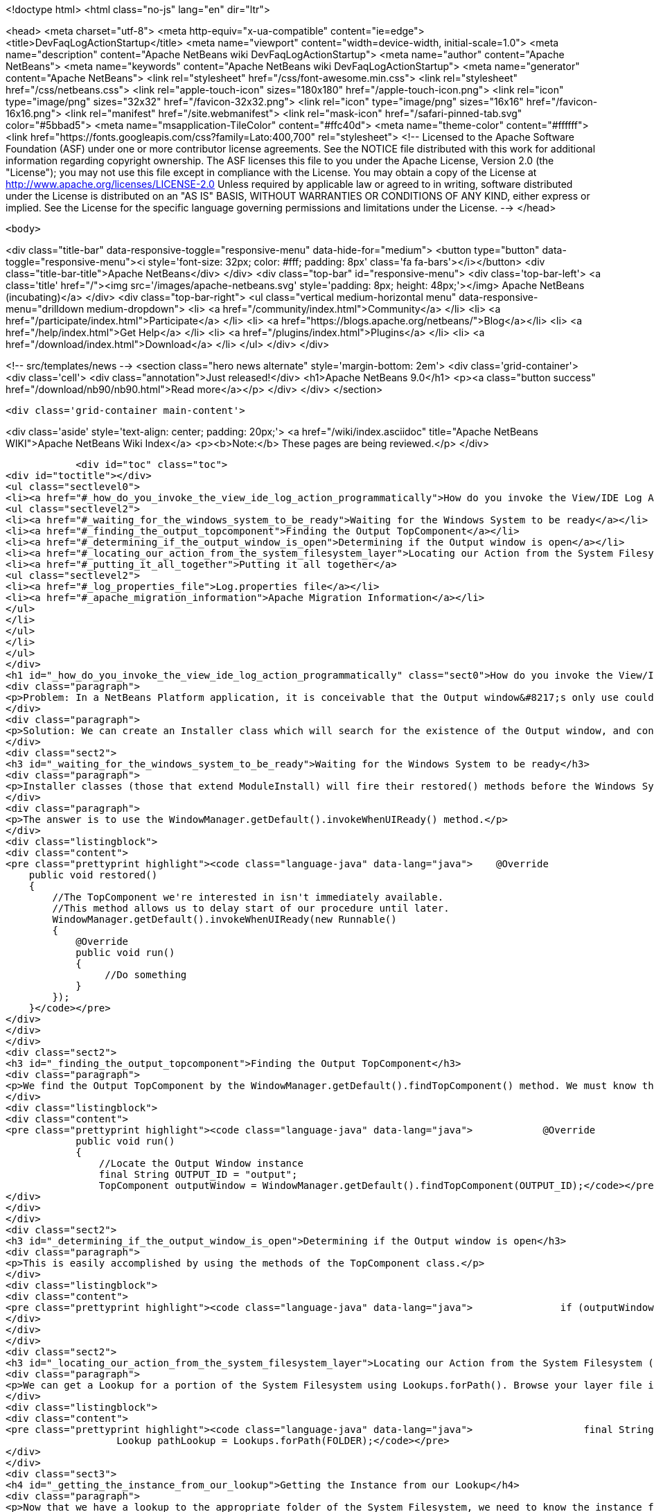 

<!doctype html>
<html class="no-js" lang="en" dir="ltr">
    
<head>
    <meta charset="utf-8">
    <meta http-equiv="x-ua-compatible" content="ie=edge">
    <title>DevFaqLogActionStartup</title>
    <meta name="viewport" content="width=device-width, initial-scale=1.0">
    <meta name="description" content="Apache NetBeans wiki DevFaqLogActionStartup">
    <meta name="author" content="Apache NetBeans">
    <meta name="keywords" content="Apache NetBeans wiki DevFaqLogActionStartup">
    <meta name="generator" content="Apache NetBeans">
    <link rel="stylesheet" href="/css/font-awesome.min.css">
    <link rel="stylesheet" href="/css/netbeans.css">
    <link rel="apple-touch-icon" sizes="180x180" href="/apple-touch-icon.png">
    <link rel="icon" type="image/png" sizes="32x32" href="/favicon-32x32.png">
    <link rel="icon" type="image/png" sizes="16x16" href="/favicon-16x16.png">
    <link rel="manifest" href="/site.webmanifest">
    <link rel="mask-icon" href="/safari-pinned-tab.svg" color="#5bbad5">
    <meta name="msapplication-TileColor" content="#ffc40d">
    <meta name="theme-color" content="#ffffff">
    <link href="https://fonts.googleapis.com/css?family=Lato:400,700" rel="stylesheet"> 
    <!--
        Licensed to the Apache Software Foundation (ASF) under one
        or more contributor license agreements.  See the NOTICE file
        distributed with this work for additional information
        regarding copyright ownership.  The ASF licenses this file
        to you under the Apache License, Version 2.0 (the
        "License"); you may not use this file except in compliance
        with the License.  You may obtain a copy of the License at
        http://www.apache.org/licenses/LICENSE-2.0
        Unless required by applicable law or agreed to in writing,
        software distributed under the License is distributed on an
        "AS IS" BASIS, WITHOUT WARRANTIES OR CONDITIONS OF ANY
        KIND, either express or implied.  See the License for the
        specific language governing permissions and limitations
        under the License.
    -->
</head>


    <body>
        

<div class="title-bar" data-responsive-toggle="responsive-menu" data-hide-for="medium">
    <button type="button" data-toggle="responsive-menu"><i style='font-size: 32px; color: #fff; padding: 8px' class='fa fa-bars'></i></button>
    <div class="title-bar-title">Apache NetBeans</div>
</div>
<div class="top-bar" id="responsive-menu">
    <div class='top-bar-left'>
        <a class='title' href="/"><img src='/images/apache-netbeans.svg' style='padding: 8px; height: 48px;'></img> Apache NetBeans (incubating)</a>
    </div>
    <div class="top-bar-right">
        <ul class="vertical medium-horizontal menu" data-responsive-menu="drilldown medium-dropdown">
            <li> <a href="/community/index.html">Community</a> </li>
            <li> <a href="/participate/index.html">Participate</a> </li>
            <li> <a href="https://blogs.apache.org/netbeans/">Blog</a></li>
            <li> <a href="/help/index.html">Get Help</a> </li>
            <li> <a href="/plugins/index.html">Plugins</a> </li>
            <li> <a href="/download/index.html">Download</a> </li>
        </ul>
    </div>
</div>


        
<!-- src/templates/news -->
<section class="hero news alternate" style='margin-bottom: 2em'>
    <div class='grid-container'>
        <div class='cell'>
            <div class="annotation">Just released!</div>
            <h1>Apache NetBeans 9.0</h1>
            <p><a class="button success" href="/download/nb90/nb90.html">Read more</a></p>
        </div>
    </div>
</section>

        <div class='grid-container main-content'>
            
<div class='aside' style='text-align: center; padding: 20px;'>
    <a href="/wiki/index.asciidoc" title="Apache NetBeans WIKI">Apache NetBeans Wiki Index</a>
    <p><b>Note:</b> These pages are being reviewed.</p>
</div>

            <div id="toc" class="toc">
<div id="toctitle"></div>
<ul class="sectlevel0">
<li><a href="#_how_do_you_invoke_the_view_ide_log_action_programmatically">How do you invoke the View/IDE Log Action programmatically?</a>
<ul class="sectlevel2">
<li><a href="#_waiting_for_the_windows_system_to_be_ready">Waiting for the Windows System to be ready</a></li>
<li><a href="#_finding_the_output_topcomponent">Finding the Output TopComponent</a></li>
<li><a href="#_determining_if_the_output_window_is_open">Determining if the Output window is open</a></li>
<li><a href="#_locating_our_action_from_the_system_filesystem_layer">Locating our Action from the System Filesystem (Layer)</a></li>
<li><a href="#_putting_it_all_together">Putting it all together</a>
<ul class="sectlevel2">
<li><a href="#_log_properties_file">Log.properties file</a></li>
<li><a href="#_apache_migration_information">Apache Migration Information</a></li>
</ul>
</li>
</ul>
</li>
</ul>
</div>
<h1 id="_how_do_you_invoke_the_view_ide_log_action_programmatically" class="sect0">How do you invoke the View/IDE Log Action programmatically?</h1>
<div class="paragraph">
<p>Problem: In a NetBeans Platform application, it is conceivable that the Output window&#8217;s only use could be to show logging messages to the user. In this case, since the Output TopComponent is always persisted, and the IDE log is only attached via an Action, the Action should be invoked whenever the Output window is open.</p>
</div>
<div class="paragraph">
<p>Solution: We can create an Installer class which will search for the existence of the Output window, and conditionally fire the action which attaches the IDE Log.</p>
</div>
<div class="sect2">
<h3 id="_waiting_for_the_windows_system_to_be_ready">Waiting for the Windows System to be ready</h3>
<div class="paragraph">
<p>Installer classes (those that extend ModuleInstall) will fire their restored() methods before the Windows System is available. This is a problem, since we need to be able to interrogate the TopComponent.Registry to determine if the Output window is open.</p>
</div>
<div class="paragraph">
<p>The answer is to use the WindowManager.getDefault().invokeWhenUIReady() method.</p>
</div>
<div class="listingblock">
<div class="content">
<pre class="prettyprint highlight"><code class="language-java" data-lang="java">    @Override
    public void restored()
    {
        //The TopComponent we're interested in isn't immediately available.
        //This method allows us to delay start of our procedure until later.
        WindowManager.getDefault().invokeWhenUIReady(new Runnable()
        {
            @Override
            public void run()
            {
                 //Do something
            }
        });
    }</code></pre>
</div>
</div>
</div>
<div class="sect2">
<h3 id="_finding_the_output_topcomponent">Finding the Output TopComponent</h3>
<div class="paragraph">
<p>We find the Output TopComponent by the WindowManager.getDefault().findTopComponent() method. We must know the ID of the TopComponent we are searching for. In this case, it is "output".</p>
</div>
<div class="listingblock">
<div class="content">
<pre class="prettyprint highlight"><code class="language-java" data-lang="java">            @Override
            public void run()
            {
                //Locate the Output Window instance
                final String OUTPUT_ID = "output";
                TopComponent outputWindow = WindowManager.getDefault().findTopComponent(OUTPUT_ID);</code></pre>
</div>
</div>
</div>
<div class="sect2">
<h3 id="_determining_if_the_output_window_is_open">Determining if the Output window is open</h3>
<div class="paragraph">
<p>This is easily accomplished by using the methods of the TopComponent class.</p>
</div>
<div class="listingblock">
<div class="content">
<pre class="prettyprint highlight"><code class="language-java" data-lang="java">               if (outputWindow != null &amp;amp;&amp;amp; outputWindow.isOpened())</code></pre>
</div>
</div>
</div>
<div class="sect2">
<h3 id="_locating_our_action_from_the_system_filesystem_layer">Locating our Action from the System Filesystem (Layer)</h3>
<div class="paragraph">
<p>We can get a Lookup for a portion of the System Filesystem using Lookups.forPath(). Browse your layer file in context to determine where the instance of the action is stored. In our case, it is in Actions/View.</p>
</div>
<div class="listingblock">
<div class="content">
<pre class="prettyprint highlight"><code class="language-java" data-lang="java">                   final String FOLDER = "Actions/View/";
                   Lookup pathLookup = Lookups.forPath(FOLDER);</code></pre>
</div>
</div>
<div class="sect3">
<h4 id="_getting_the_instance_from_our_lookup">Getting the Instance from our Lookup</h4>
<div class="paragraph">
<p>Now that we have a lookup to the appropriate folder of the System Filesystem, we need to know the instance file name of the Action we want to retrieve and invoke. We get this information from browsing our layer file in context. In our case, it is "org-netbeans-core-actions-LogAction".
We then invoke actionPerformed() to fire the action.</p>
</div>
<div class="listingblock">
<div class="content">
<pre class="prettyprint highlight"><code class="language-java" data-lang="java">Action a = FileUtil.getConfigObject("Actions/org-netbeans-core-actions-LogAction.instance", Action.class);
if (a != null) {
    action.actionPerformed(null);
}</code></pre>
</div>
</div>
</div>
</div>
<div class="sect1">
<h2 id="_putting_it_all_together">Putting it all together</h2>
<div class="sectionbody">
<div class="paragraph">
<p>Here is the completed Installer class, with logging.</p>
</div>
<div class="listingblock">
<div class="content">
<pre class="prettyprint highlight"><code class="language-java" data-lang="java">/**
 * This class makes it so that the action View/IDE-Logs is performed upon startup
 * whenever the Output window is open.
 */
public class ViewLogsInstaller extends ModuleInstall
{
    private static final Logger logger = Logger.getLogger(ViewLogsInstaller.class.getName(), ViewLogsInstaller.class.getPackage().getName() + ".Log");

    @Override
    public void restored()
    {
        //The TopComponent we're interested in isn't immediately available.
        //This method allows us to delay start of our procedure until later.
        WindowManager.getDefault().invokeWhenUIReady(new Runnable()
        {
            @Override
            public void run()
            {
                //Locate the Output Window instance
                final String OUTPUT_ID = "output";
                logger.log(Level.FINE, "LOG_FindingWindow", OUTPUT_ID);
                TopComponent outputWindow = WindowManager.getDefault().findTopComponent(OUTPUT_ID);

                //Determine if it is opened
                if (outputWindow != null &amp;amp;&amp;amp; outputWindow.isOpened())
                {
                    logger.log(Level.FINE, "LOG_WindowOpen", OUTPUT_ID);
                    final String FOLDER = "Actions/View/";
                    final String INSTANCE_FILE = "org-netbeans-core-actions-LogAction";

                    //Use Lookup to find the instance in the file system
                    logger.log(Level.FINE, "LOG_LookupAction", new Object[]{FOLDER, INSTANCE_FILE});
                    Lookup pathLookup = Lookups.forPath(FOLDER);
                    Template&lt;Action&gt; actionTemplate = new Template&lt;Action&gt;(Action.class, FOLDER + INSTANCE_FILE, null);
                    Result&lt;Action&gt; lookupResult = pathLookup.lookup(actionTemplate);
                    Collection&lt;? extends Action&gt; foundActions = lookupResult.allInstances();

                    //For each instance (should ony be one) call actionPerformed()
                    for (Action action : foundActions)
                    {
                        logger.log(Level.FINE, "LOG_FoundAction", action);
                        action.actionPerformed(null);
                    }
                }
                else
                {
                    logger.log(Level.FINE, "LOG_WindowClosed", OUTPUT_ID);
                }
            }
        });
    }
}</code></pre>
</div>
</div>
<div class="sect2">
<h3 id="_log_properties_file">Log.properties file</h3>
<div class="paragraph">
<p>Place this file in the root package of your installer.</p>
</div>
<div class="listingblock">
<div class="content">
<pre class="prettyprint highlight"><code class="language-java" data-lang="java">LOG_FindingWindow=Attempting to locate TopComponent with ID ''{0}''
LOG_WindowOpen=TopComponent with ID ''{0}'' is open
LOG_LookupAction=Attempting to find Action instance at {0}{1}
LOG_FoundAction=Found Action ''{0}''; calling actionPerformed()
LOG_WindowClosed=TopComponent with ID ''{0}'' is closed or not instantiated</code></pre>
</div>
</div>
</div>
<div class="sect2">
<h3 id="_apache_migration_information">Apache Migration Information</h3>
<div class="paragraph">
<p>The content in this page was kindly donated by Oracle Corp. to the
Apache Software Foundation.</p>
</div>
<div class="paragraph">
<p>This page was exported from <a href="http://wiki.netbeans.org/DevFaqLogActionStartup">http://wiki.netbeans.org/DevFaqLogActionStartup</a> ,
that was last modified by NetBeans user Jglick
on 2011-12-14T00:23:24Z.</p>
</div>
<div class="paragraph">
<p><strong>NOTE:</strong> This document was automatically converted to the AsciiDoc format on 2018-02-07, and needs to be reviewed.</p>
</div>
</div>
</div>
</div>
            
<section class='tools'>
    <ul class="menu align-center">
        <li><a title="Facebook" href="https://www.facebook.com/NetBeans"><i class="fa fa-md fa-facebook"></i></a></li>
        <li><a title="Twitter" href="https://twitter.com/netbeans"><i class="fa fa-md fa-twitter"></i></a></li>
        <li><a title="Github" href="https://github.com/apache/incubator-netbeans"><i class="fa fa-md fa-github"></i></a></li>
        <li><a title="YouTube" href="https://www.youtube.com/user/netbeansvideos"><i class="fa fa-md fa-youtube"></i></a></li>
        <li><a title="Slack" href="https://netbeans.signup.team/"><i class="fa fa-md fa-slack"></i></a></li>
        <li><a title="JIRA" href="https://issues.apache.org/jira/projects/NETBEANS/summary"><i class="fa fa-mf fa-bug"></i></a></li>
    </ul>
    <ul class="menu align-center">
        
        <li><a href="https://github.com/apache/incubator-netbeans-website/blob/master/netbeans.apache.org/src/content/wiki/DevFaqLogActionStartup.asciidoc" title="See this page in github"><i class="fa fa-md fa-edit"></i> See this page in github.</a></li>
    </ul>
</section>

        </div>
        

<div class='grid-container incubator-area' style='margin-top: 64px'>
    <div class='grid-x grid-padding-x'>
        <div class='large-auto cell text-center'>
            <a href="https://www.apache.org/">
                <img style="width: 320px" title="Apache Software Foundation" src="/images/asf_logo_wide.svg" />
            </a>
        </div>
        <div class='large-auto cell text-center'>
            <a href="https://www.apache.org/events/current-event.html">
               <img style="width:234px; height: 60px;" title="Apache Software Foundation current event" src="https://www.apache.org/events/current-event-234x60.png"/>
            </a>
        </div>
    </div>
</div>
<footer>
    <div class="grid-container">
        <div class="grid-x grid-padding-x">
            <div class="large-auto cell">
                
                <h1>About</h1>
                <ul>
                    <li><a href="https://www.apache.org/foundation/thanks.html">Thanks</a></li>
                    <li><a href="https://www.apache.org/foundation/sponsorship.html">Sponsorship</a></li>
                    <li><a href="https://www.apache.org/security/">Security</a></li>
                    <li><a href="https://incubator.apache.org/projects/netbeans.html">Incubation Status</a></li>
                </ul>
            </div>
            <div class="large-auto cell">
                <h1><a href="/community/index.html">Community</a></h1>
                <ul>
                    <li><a href="/community/mailing-lists.html">Mailing lists</a></li>
                    <li><a href="/community/committer.html">Becoming a committer</a></li>
                    <li><a href="/community/events.html">NetBeans Events</a></li>
                    <li><a href="https://www.apache.org/events/current-event.html">Apache Events</a></li>
                    <li><a href="/community/who.html">Who is who</a></li>
                </ul>
            </div>
            <div class="large-auto cell">
                <h1><a href="/participate/index.html">Participate</a></h1>
                <ul>
                    <li><a href="/participate/submit-pr.html">Submitting Pull Requests</a></li>
                    <li><a href="/participate/report-issue.html">Reporting Issues</a></li>
                    <li><a href="/participate/netcat.html">NetCAT - Community Acceptance Testing</a></li>
                    <li><a href="/participate/index.html#documentation">Improving the documentation</a></li>
                </ul>
            </div>
            <div class="large-auto cell">
                <h1><a href="/help/index.html">Get Help</a></h1>
                <ul>
                    <li><a href="/help/index.html#documentation">Documentation</a></li>
                    <li><a href="/help/getting-started.html">Platform videos</a></li>
                    <li><a href="/wiki/index.asciidoc">Wiki</a></li>
                    <li><a href="/help/index.html#support">Community Support</a></li>
                    <li><a href="/help/commercial-support.html">Commercial Support</a></li>
                </ul>
            </div>
            <div class="large-auto cell">
                <h1><a href="/download/index.html">Download</a></h1>
                <ul>
                    <li><a href="/download/index.html#releases">Releases</a></li>
                    <ul>
                        <li><a href="/download/nb90/nb90.html">Apache NetBeans 9.0</a></li>
                        <li><a href="/download/nb90/nb90-rc1.html">Apache NetBeans 9.0 (RC1)</a></li>
                        <li><a href="/download/nb90/nb90-beta.html">Apache NetBeans 9.0 (beta)</a></li>
                    </ul>
                    <li><a href="/plugins/index.html">Plugins</a></li>
                    <li><a href="/download/index.html#source">Building from source</a></li>
                    <li><a href="/download/index.html#previous">Previous releases</a></li>
                </ul>
            </div>
        </div>
    </div>
</footer>
<div class='footer-disclaimer'>
    <div class="footer-disclaimer-content">
        <p>Copyright &copy; 2017-2018 <a href="https://www.apache.org">The Apache Software Foundation</a>.</p>
        <p>Licensed under the Apache <a href="https://www.apache.org/licenses/">license</a>, version 2.0</p>
        <p><a href="https://incubator.apache.org/" alt="Apache Incubator"><img src='/images/incubator_feather_egg_logo_bw_crop.png' title='Apache Incubator'></img></a></p>
        <div style='max-width: 40em; margin: 0 auto'>
            <p>Apache NetBeans is an effort undergoing incubation at The Apache Software Foundation (ASF), sponsored by the Apache Incubator. Incubation is required of all newly accepted projects until a further review indicates that the infrastructure, communications, and decision making process have stabilized in a manner consistent with other successful ASF projects. While incubation status is not necessarily a reflection of the completeness or stability of the code, it does indicate that the project has yet to be fully endorsed by the ASF.</p>
            <p>Apache Incubator, Apache, the Apache feather logo, the Apache NetBeans logo, and the Apache Incubator project logo are trademarks of <a href="https://www.apache.org">The Apache Software Foundation</a>.</p>
            <p>Oracle and Java are registered trademarks of Oracle and/or its affiliates.</p>
        </div>
        
    </div>
</div>


        <script src="/js/vendor/jquery-3.2.1.min.js"></script>
        <script src="/js/vendor/what-input.js"></script>
        <script src="/js/vendor/foundation.min.js"></script>
        <script src="/js/netbeans.js"></script>
        <script src="/js/vendor/jquery.colorbox-min.js"></script>
        <script src="https://cdn.rawgit.com/google/code-prettify/master/loader/run_prettify.js"></script>
        <script>
            
            $(function(){ $(document).foundation(); });
        </script>
    </body>
</html>
